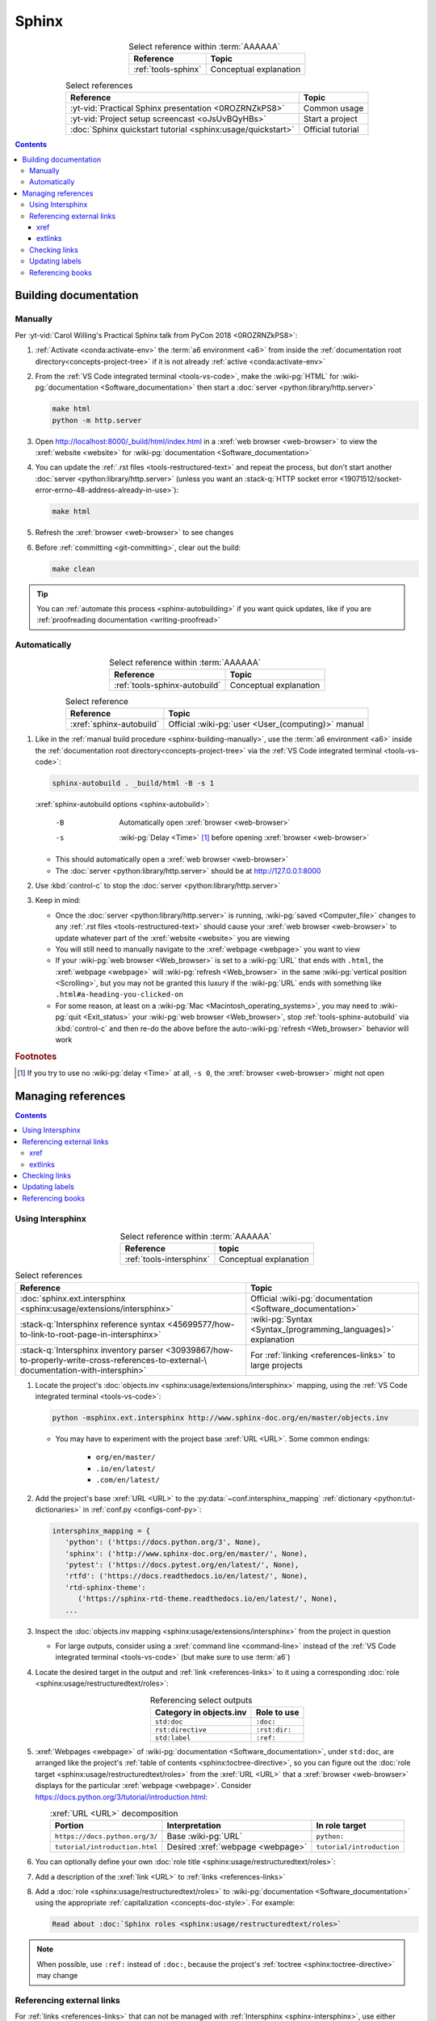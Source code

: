 .. 0.3.0

.. _procedures-sphinx:


######
Sphinx
######

.. csv-table:: Select reference within :term:`AAAAAA`
   :align: center
   :header: Reference, Topic

   :ref:`tools-sphinx`, Conceptual explanation

.. csv-table:: Select references
   :align: center
   :header: Reference, Topic

   :yt-vid:`Practical Sphinx presentation <0ROZRNZkPS8>`, Common usage
   :yt-vid:`Project setup screencast <oJsUvBQyHBs>`, Start a project
   :doc:`Sphinx quickstart tutorial <sphinx:usage/quickstart>`, "Official
   tutorial"

.. contents:: Contents
   :local:

.. _sphinx-building-doc:


**********************
Building documentation
**********************

.. _sphinx-building-manually:

Manually
========

Per
:yt-vid:`Carol Willing's Practical Sphinx talk from PyCon 2018 <0ROZRNZkPS8>`:

#. :ref:`Activate <conda:activate-env>` the :term:`a6 environment <a6>` from
   inside the :ref:`documentation root directory<concepts-project-tree>` if it
   is not already :ref:`active <conda:activate-env>`
#. From the :ref:`VS Code integrated terminal <tools-vs-code>`, make the
   :wiki-pg:`HTML` for :wiki-pg:`documentation <Software_documentation>` then
   start a :doc:`server <python:library/http.server>`

   .. code-block:: bash

      make html
      python -m http.server

#. Open http://localhost:8000/_build/html/index.html in a
   :xref:`web browser <web-browser>` to view the :xref:`website <website>` for
   :wiki-pg:`documentation <Software_documentation>`
#. You can update the :ref:`.rst files <tools-restructured-text>` and repeat
   the process, but don't start another
   :doc:`server <python:library/http.server>` (unless you want an
   :stack-q:`HTTP socket error
   <19071512/socket-error-errno-48-address-already-in-use>`):

   .. code-block:: bash

      make html

#. Refresh the :xref:`browser <web-browser>` to see changes
#. Before :ref:`committing <git-committing>`, clear out the build:

   .. code-block:: bash

      make clean

.. tip::

   You can :ref:`automate this process <sphinx-autobuilding>` if you want quick
   updates, like if you are
   :ref:`proofreading documentation <writing-proofread>`

.. _sphinx-autobuilding:

Automatically
=============

.. csv-table:: Select reference within :term:`AAAAAA`
   :align: center
   :header: Reference, Topic

   :ref:`tools-sphinx-autobuild`, Conceptual explanation

.. csv-table:: Select reference
   :align: center
   :header: Reference, Topic

   :xref:`sphinx-autobuild`, Official :wiki-pg:`user <User_(computing)>` manual

#. Like in the :ref:`manual build procedure <sphinx-building-manually>`,
   use the :term:`a6 environment <a6>` inside the
   :ref:`documentation root directory<concepts-project-tree>` via the
   :ref:`VS Code integrated terminal <tools-vs-code>`:

   .. code-block:: bash

      sphinx-autobuild . _build/html -B -s 1

   :xref:`sphinx-autobuild options <sphinx-autobuild>`:

      -B    Automatically open :xref:`browser <web-browser>`
      -s    :wiki-pg:`Delay <Time>` [#]_ before opening
            :xref:`browser <web-browser>`

   * This should automatically open a :xref:`web browser <web-browser>`
   * The :doc:`server <python:library/http.server>` should be at
     http://127.0.0.1:8000

#. Use :kbd:`control-c` to stop the :doc:`server <python:library/http.server>`
#. Keep in mind:

   * Once the :doc:`server <python:library/http.server>` is running,
     :wiki-pg:`saved <Computer_file>` changes to any
     :ref:`.rst files <tools-restructured-text>` should cause your
     :xref:`web browser <web-browser>` to update whatever part of the
     :xref:`website <website>` you are viewing
   * You will still need to manually navigate to the :xref:`webpage <webpage>`
     you want to view
   * If your :wiki-pg:`web browser <Web_browser>` is set to a :wiki-pg:`URL`
     that ends with ``.html``, the :xref:`webpage <webpage>` will
     :wiki-pg:`refresh <Web_browser>` in the same
     :wiki-pg:`vertical position <Scrolling>`, but you may not be granted this
     luxury if the :wiki-pg:`URL` ends with something like
     ``.html#a-heading-you-clicked-on``
   * For some reason, at least on a
     :wiki-pg:`Mac <Macintosh_operating_systems>`, you may need to
     :wiki-pg:`quit <Exit_status>` your :wiki-pg:`web browser <Web_browser>`,
     stop :ref:`tools-sphinx-autobuild` via :kbd:`control-c` and then re-do
     the above before the auto-:wiki-pg:`refresh <Web_browser>` behavior will
     work

.. rubric:: Footnotes

.. [#] If you try to use no :wiki-pg:`delay <Time>` at all, ``-s 0``, the
   :xref:`browser <web-browser>` might not open

.. _sphinx-managing-references:


*******************
Managing references
*******************

.. contents:: Contents
   :local:

.. _sphinx-intersphinx:

Using Intersphinx
=================

.. csv-table:: Select reference within :term:`AAAAAA`
   :align: center
   :header: Reference, topic

   :ref:`tools-intersphinx`, Conceptual explanation

.. csv-table:: Select references
   :align: center
   :header: Reference, Topic

   :doc:`sphinx.ext.intersphinx <sphinx:usage/extensions/intersphinx>`, "
   Official :wiki-pg:`documentation <Software_documentation>`"
   ":stack-q:`Intersphinx reference syntax
   <45699577/how-to-link-to-root-page-in-intersphinx>`", "
   :wiki-pg:`Syntax <Syntax_(programming_languages)>` explanation"
   ":stack-q:`Intersphinx inventory parser
   <30939867/how-to-properly-write-cross-references-to-external-\
   documentation-with-intersphin>`", "For :ref:`linking <references-links>`
   to large projects"

#. Locate the project's
   :doc:`objects.inv <sphinx:usage/extensions/intersphinx>`
   mapping, using the :ref:`VS Code integrated terminal <tools-vs-code>`:

   .. code-block:: bash

      python -msphinx.ext.intersphinx http://www.sphinx-doc.org/en/master/objects.inv

   * You may have to experiment with the project base :xref:`URL <URL>`. Some
     common endings:

      * ``org/en/master/``
      * ``.io/en/latest/``
      * ``.com/en/latest/``

#. Add the project's base :xref:`URL <URL>` to the
   :py:data:`~conf.intersphinx_mapping`
   :ref:`dictionary <python:tut-dictionaries>` in
   :ref:`conf.py <configs-conf-py>`:

   .. code-block:: python

      intersphinx_mapping = {
         'python': ('https://docs.python.org/3', None),
         'sphinx': ('http://www.sphinx-doc.org/en/master/', None),
         'pytest': ('https://docs.pytest.org/en/latest/', None),
         'rtfd': ('https://docs.readthedocs.io/en/latest/', None),
         'rtd-sphinx-theme':
            ('https://sphinx-rtd-theme.readthedocs.io/en/latest/', None),
         ...

#. Inspect the :doc:`objects.inv mapping <sphinx:usage/extensions/intersphinx>`
   from the project in question

   * For large outputs, consider using a :xref:`command line <command-line>`
     instead of the :ref:`VS Code integrated terminal <tools-vs-code>` (but
     make sure to use :term:`a6`)

#. Locate the desired target in the output and :ref:`link <references-links>`
   to it using a corresponding
   :doc:`role <sphinx:usage/restructuredtext/roles>`:

   .. csv-table:: Referencing select outputs
      :align: center
      :header: Category in objects.inv, Role to use

      ``std:doc``, ``:doc:``
      ``rst:directive``, ``:rst:dir:``
      ``std:label``, ``:ref:``

#. :xref:`Webpages <webpage>` of
   :wiki-pg:`documentation <Software_documentation>`, under ``std:doc``, are
   arranged like the project's
   :ref:`table of contents <sphinx:toctree-directive>`, so you can figure out
   the :doc:`role target <sphinx:usage/restructuredtext/roles>` from
   the :xref:`URL <URL>` that a :xref:`browser <web-browser>` displays for the
   particular :xref:`webpage <webpage>`. Consider
   https://docs.python.org/3/tutorial/introduction.html:

   .. csv-table:: :xref:`URL <URL>` decomposition
      :align: center
      :header: Portion, Interpretation, In role target

      ``https://docs.python.org/3/``, Base :wiki-pg:`URL`, ``python:``
      ``tutorial/introduction.html``, Desired :xref:`webpage <webpage>`, "
      ``tutorial/introduction``"

#. You can optionally define your own
   :doc:`role title <sphinx:usage/restructuredtext/roles>`:

   .. code-block:: rest
      :caption: :doc:`python:tutorial/introduction`

      :doc:`python:tutorial/introduction`

   .. code-block:: rest
      :caption: :doc:`A most beauteous tutorial <python:tutorial/introduction>`

      :doc:`A most beauteous tutorial <python:tutorial/introduction>`

#. Add a description of the :xref:`link <URL>` to
   :ref:`links <references-links>`
#. Add a :doc:`role <sphinx:usage/restructuredtext/roles>` to
   :wiki-pg:`documentation <Software_documentation>` using the appropriate
   :ref:`capitalization <concepts-doc-style>`. For example:

   .. code-block:: rest

      Read about :doc:`Sphinx roles <sphinx:usage/restructuredtext/roles>`

.. note::

   When possible, use ``:ref:`` instead of ``:doc:``, because the project's
   :ref:`toctree <sphinx:toctree-directive>` may change

.. seealso::

   :stack-q:`Intersphinx with NumPy/Matplotlib
   <21538983/specifying-targets-for-intersphinx-links-to-numpy-scipy-and-\
   matplotlib>` has instructions for referencing
   :doc:`NumPy <numpy:about>` and :doc:`Matplotlib <matplotlib:index>`, though
   standard procedures from above are usually sufficient for :term:`AAAAAA`

.. _sphinx-reference-urls:

Referencing external links
==========================

For :ref:`links <references-links>` that can not be managed with
:ref:`Intersphinx <sphinx-intersphinx>`, use either :ref:`sphinx-xref` or
:ref:`sphinx-extlinks`. In general you can use :ref:`sphinx-xref`, but if the
:wiki-pg:`webpage <Webpage>` you want to :wiki-pg:`cite <Citation>` comes
from a :wiki-pg:`website <Website>` that you often use, it makes sense to use
:ref:`sphinx-extlinks`:

#. :wiki-pg:`Wikipedia articles <Wikipedia>`, like
   https://en.wikipedia.org/wiki/Download:

   .. code-block:: rest
      :caption: Resultant :doc:`role <sphinx:usage/restructuredtext/roles>`

      :wiki-pg:`Download`

#. :real-py:`RealPython tutorials <>`, like
   https://realpython.com/python-type-checking:

   .. code-block:: rest
      :caption: Resultant :doc:`role <sphinx:usage/restructuredtext/roles>`

      :real-py:`python-type-checking`

#. Even :xref:`Stack Overflow questions <stack-overflow>`, like
   :stack-q:`https://stackoverflow.com/questions/1441010/the-shortest-possible\
   -output-from-git-log-containing-author-and-date
   <1441010/the-shortest-possible-output-from-git-log-containing-author-and-\
   date>`:

   .. code-block:: rest
      :caption: Resultant :doc:`role <sphinx:usage/restructuredtext/roles>`

      :stack-q:`https://stackoverflow.com/questions/1441010/the-shortest-possible\
      -output-from-git-log-containing-author-and-date
      <1441010/the-shortest-possible-output-from-git-log-containing-author-and-\
      date>`

   * Note that this works, but there may not be
     :wiki-pg:`syntax highlighting <Syntax_highlighting>` in the above
     :rst:dir:`code-block` because of the ``\``-:wiki-pg:`escapes <Delimiter>`
     for :wiki-pg:`new lines <Newline>`
   * This is still in compliance with
     :ref:`line breaking standards <concepts-doc-whitespace>`

.. _sphinx-xref:

xref
----

.. csv-table:: Select reference within :term:`AAAAAA`
   :align: center
   :header: Reference, topic

   :ref:`tools-xref`, Conceptual explanation

.. csv-table:: Select reference
   :align: center
   :header: Reference, Topic

   :github:`Sphinx xref extension <michaeljones/sphinx-xref>`, "
   :wiki-pg:`User <User_(computing)>` manual"

#. Add your :xref:`URL <URL>` to the :py:data:`~conf.xref_links`
   :ref:`dictionary <python:tut-dictionaries>` in
   :ref:`conf.py <configs-conf-py>`, below the
   :wiki-pg:`delimeter <Delimiter>`-style :ref:`comment <python:comments>`
   that reads ``New links below, sorted links above``

     .. code-block:: python

        xref_links = {
            'Python': ('Python', 'https://www.python.org'),
            ...
            'semver': ("Semantic Versioning", 'https://semver.org/'),
            # New links below, sorted links above
            'ottobib': ('OttoBib', 'https://www.ottobib.com'),
        }

#. Add a :doc:`link role <sphinx:usage/restructuredtext/roles>` to
   :ref:`.rst files <tools-restructured-text>` using the appropriate
   :ref:`capitalization <concepts-doc-style>` and an optional
   :doc:`role title <sphinx:usage/restructuredtext/roles>`:

   .. code-block:: rest
      :caption: :xref:`Python`

      :xref:`Python`

   .. code-block:: rest
      :caption: :xref:`Python.org <Python>`

      :xref:`Python.org <Python>`

#. Add a description of the :wiki-pg:`URL` to :ref:`links <references-links>`

   * After this step, the :xref:`URL <URL>` can be moved above the
     :wiki-pg:`delimiter <Delimiter>`-stye :ref:`comment <python:comments>`
     from :ref:`conf.py <configs-conf-py>`

.. admonition:: Optimality considerations

   * As long as :xref:`URLs <URL>` aren't put above the
     :wiki-pg:`delimiter <Delimiter>`-stye :ref:`comment <python:comments>`
     until after they are put into :ref:`links <references-links>`,
     :xref:`URLs <URL>` can be sorted in **reasonably sized** batches
   * If you put a :ref:`link <references-links>` in
     :ref:`.rst files <tools-restructured-text>` and in
     :ref:`links <references-links>` first, you can bypass the
     :wiki-pg:`delimiter <Delimiter>`-stye :ref:`comment <python:comments>`
     altogether when adding to :ref:`conf.py <configs-conf-py>`

.. _sphinx-extlinks:

extlinks
--------

.. csv-table:: Select reference within :term:`AAAAAA`
   :align: center
   :header: Reference, topic

   :ref:`tools-extlinks`, Conceptual explanation

.. csv-table:: Select references
   :align: center
   :header: Reference, Topic

   :doc:`extlinks <sphinx:usage/extensions/extlinks>`, "Official
   :wiki-pg:`documentation <Software_documentation>`"
   ":ref:`Using a references extension
   <sublime-with-sphinx:use the external links extension>`", "
   Related :ref:`configuration <configs-conf-py>` and usage"

#. Add your base :wiki-pg:`URL` to the :py:data:`~conf.extlinks`
   :ref:`dictionary <python:tut-dictionaries>` in
   :ref:`conf.py <configs-conf-py>`, with a ``%s`` at the end:

   .. code-block:: python

      extlinks = {
          'wiki-pg': ('https://en.wikipedia.org/wiki/%s', ''),
          'real-py': ('https://realpython.com/%s', ''),
          ...
      }

#. After you have added the base :wiki-pg:`URL`, you will then have access to
   a new custom :doc:`role <sphinx:usage/restructuredtext/roles>`:

   .. code-block:: rest
      :caption: Yields :wiki-pg:`Internet`

      :wiki-pg:`Internet`

   .. code-block:: rest
      :caption: Yields :wiki-pg:`download <Download>`

      :wiki-pg:`download <Download>`

   .. note::

      The :ref:`link checker <sphinx-checking-links>` is particular about
      capitalization for :wiki-pg:`Wikipedia`, so make sure to use
      the exact :wiki-pg:`string <String_(computer_science)>` from the end of
      the :wiki-pg:`URL`: ``Download``, not ``download``

#. For most :wiki-pg:`websites <Website>` other than :wiki-pg:`Wikipedia`, you
   will want to add in a
   :doc:`role title <sphinx:usage/restructuredtext/roles>`:

   .. code-block:: rest
      :caption: Yields :real-py:`python-type-checking`

      :real-py:`python-type-checking`

   .. code-block:: rest
      :caption: Yields :real-py:`type checking guide <python-type-checking>`

      :real-py:`type checking guide <python-type-checking>`

#. Add a description of the :wiki-pg:`URL` to :ref:`links <references-links>`,
   then add your custom :doc:`role <sphinx:usage/restructuredtext/roles>` to
   :wiki-pg:`documentation <Software_documentation>` using the appropriate
   :ref:`capitalization <concepts-doc-style>`

.. tip::

   Although you could use :ref:`sphinx-extlinks` to create a :wiki-pg:`URL`
   that is not actually associated with a :wiki-pg:`webpage <Webpage>`, the
   :ref:`link checking procedure <sphinx-checking-links>` will identify such
   errors

.. _sphinx-checking-links:

Checking links
==============

Per
:yt-vid:`Carol Willing's Practical Sphinx talk from PyCon 2018 <0ROZRNZkPS8>`:

#. From inside the
   :ref:`documentation root directory <concepts-doc-tree>`, use the
   :ref:`VS Code integrated terminal <tools-vs-code>`:

   .. code-block:: bash

      make linkcheck

.. _sphinx-update-labels:

Updating labels
===============

#. With an :ref:`active build running <sphinx-building-doc>`, open the
   :ref:`VS Code integrated terminal <tools-vs-code>` from inside the
   :ref:`documentation root directory <concepts-project-tree>`
#. Use :ref:`intersphinx <sphinx-intersphinx>` on ``_build/html/objects.inv``
   to inspect inspect :ref:`labels <sphinx:ref-role>` for :term:`AAAAAA`
#. Verify the proper :ref:`label style <concepts-doc-style>`
#. Update any :ref:`labels <sphinx:ref-role>` via the
   :ref:`VS code command palette <tools-vs-code>`:
   :guilabel:`Search: Replace in Files`

.. _sphinx-reference-book:

Referencing books
=================

.. csv-table:: Select references within :term:`AAAAAA`
   :align: center
   :header: Reference, Topic

   :ref:`tools-bibtex`, Conceptual explanation
   :ref:`refs.bib <concepts-doc>`, "Collection of :xref:`bibtex`-style
   :xref:`citations <citation>`"

.. csv-table:: Select references
   :align: center
   :header: Reference, Topic

   :xref:`book`, Information source
   :xref:`bibtex`, :xref:`citation` format
   :doc:`BibTeX extension <bibtex:index>`, Converts :xref:`bibtex`
   :xref:`ottobib`, "Get :xref:`bibtex` for your
   :ref:`book <references-books>`"
   :xref:`ISBN`, Unique identifier for :ref:`books <references-books>`
   :xref:`bibtex-syntax`, ":wiki-pg:`Syntax <Syntax_(programming_languages)>`
   specifications"
   :xref:`cite-multiple-authors`, Use of ``et. al``

#. Check :xref:`ottobib` for your :xref:`ISBN` and
   :xref:`copy-paste <copy-paste>` the :xref:`bibtex` option into
   :ref:`refs.bib <concepts-doc>`
#. Verify that you added a :xref:`book entry <bibtex-syntax>` in
   :ref:`refs.bib <concepts-doc-tree>`

   * A ``book`` :xref:`entry <bibtex-syntax>` requires at least ``author`` (or
     ``editor``), ``title``, ``publisher``, and ``year``
     :xref:`fields <bibtex-syntax>`
   * Consider
     :xref:`et. al conventions for multiple authors<cite-multiple-authors>`

#. Add a :ref:`role <sphinx:ref-role>` to :ref:`books <references-books>` via
   ``:cite:`bib-book-name```

   * Use a :ref:`heading <concepts-doc-example>` so that :rst:dir:`toctree` can
     index the entry

   * Use a :ref:`label <concepts-doc-style>` that starts with ``book-`` in
     :ref:`books <references-books>`, and with ``bib-`` in
     :ref:`refs.bib <concepts-doc-tree>`

   .. code-block:: rest
      :emphasize-lines: 1, 8

      .. _book-on-managing-yourself:


      ********************
      On Managing Yourself
      ********************

      .. csv-table:: :cite:`bib-on-managing-yourself`
         :align: center
         :header: Page(s), Topic

   .. code-block:: none
      :emphasize-lines: 1

      @Book{bib-on-managing-yourself,
       author = {Clayton M. Christensen et. al},
       title = {HBR's 10 Must Reads: On Managing Yourself},
       publisher = {Harvard Business Review Press},
       year = {2010},
       address = {Boston, Massachusetts},
       isbn = {978-1-4221-5799-2}
       }

.. tip::

   The :doc:`BibTeX extension <bibtex:index>` is unreceptive to
   :doc:`role titles <sphinx:usage/restructuredtext/roles>`
